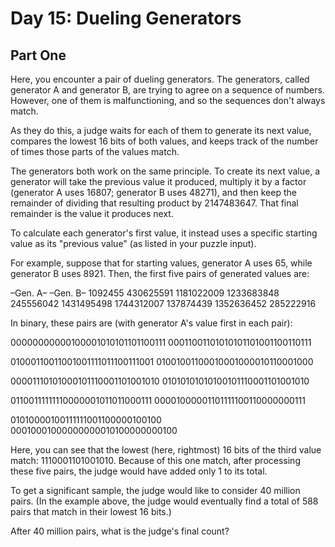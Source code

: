 * Day 15: Dueling Generators

** Part One

   Here, you encounter a pair of dueling generators. The generators, called
   generator A and generator B, are trying to agree on a sequence of
   numbers. However, one of them is malfunctioning, and so the sequences don't
   always match.

   As they do this, a judge waits for each of them to generate its next value,
   compares the lowest 16 bits of both values, and keeps track of the number of
   times those parts of the values match.

   The generators both work on the same principle. To create its next value, a
   generator will take the previous value it produced, multiply it by a factor
   (generator A uses 16807; generator B uses 48271), and then keep the remainder
   of dividing that resulting product by 2147483647. That final remainder is the
   value it produces next.

   To calculate each generator's first value, it instead uses a specific
   starting value as its "previous value" (as listed in your puzzle input).

   For example, suppose that for starting values, generator A uses 65, while
   generator B uses 8921. Then, the first five pairs of generated values are:

   --Gen. A--  --Gen. B--
      1092455   430625591
   1181022009  1233683848
    245556042  1431495498
   1744312007   137874439
   1352636452   285222916

   In binary, these pairs are (with generator A's value first in each pair):

   00000000000100001010101101100111
   00011001101010101101001100110111

   01000110011001001111011100111001
   01001001100010001000010110001000

   00001110101000101110001101001010
   01010101010100101110001101001010

   01100111111110000001011011000111
   00001000001101111100110000000111

   01010000100111111001100000100100
   00010001000000000010100000000100

   Here, you can see that the lowest (here, rightmost) 16 bits of the third
   value match: 1110001101001010. Because of this one match, after processing
   these five pairs, the judge would have added only 1 to its total.

   To get a significant sample, the judge would like to consider 40 million
   pairs. (In the example above, the judge would eventually find a total of 588
   pairs that match in their lowest 16 bits.)

   After 40 million pairs, what is the judge's final count?
